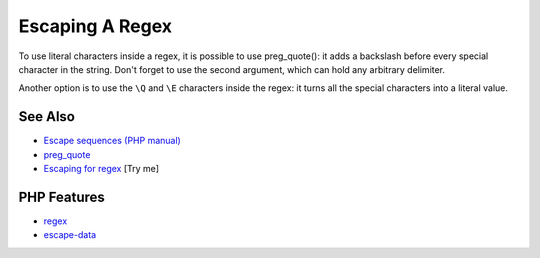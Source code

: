 .. _escaping-a-regex:

Escaping A Regex
----------------

.. meta::
	:description:
		Escaping A Regex: To use literal characters inside a regex, it is possible to use preg_quote(): it adds a backslash before every special character in the string.
	:twitter:card: summary_large_image
	:twitter:site: @exakat
	:twitter:title: Escaping A Regex
	:twitter:description: Escaping A Regex: To use literal characters inside a regex, it is possible to use preg_quote(): it adds a backslash before every special character in the string
	:twitter:creator: @exakat
	:twitter:image:src: https://php-tips.readthedocs.io/en/latest/_images/escaped_regex.png
	:og:image: https://php-tips.readthedocs.io/en/latest/_images/escaped_regex.png
	:og:title: Escaping A Regex
	:og:type: article
	:og:description: To use literal characters inside a regex, it is possible to use preg_quote(): it adds a backslash before every special character in the string
	:og:url: https://php-tips.readthedocs.io/en/latest/tips/escaped_regex.html
	:og:locale: en

.. raw:: html

	<script type="application/ld+json">{"@context":"https:\/\/schema.org","@graph":[{"@type":"WebPage","@id":"https:\/\/php-tips.readthedocs.io\/en\/latest\/tips\/escaped_regex.html","url":"https:\/\/php-tips.readthedocs.io\/en\/latest\/tips\/escaped_regex.html","name":"Escaping A Regex","isPartOf":{"@id":"https:\/\/www.exakat.io\/"},"datePublished":"Tue, 17 Jun 2025 18:33:59 +0000","dateModified":"Tue, 17 Jun 2025 18:33:59 +0000","description":"To use literal characters inside a regex, it is possible to use preg_quote(): it adds a backslash before every special character in the string","inLanguage":"en-US","potentialAction":[{"@type":"ReadAction","target":["https:\/\/php-tips.readthedocs.io\/en\/latest\/tips\/escaped_regex.html"]}]},{"@type":"WebSite","@id":"https:\/\/www.exakat.io\/","url":"https:\/\/www.exakat.io\/","name":"Exakat","description":"Smart PHP static analysis","inLanguage":"en-US"}]}</script>

To use literal characters inside a regex, it is possible to use preg_quote(): it adds a backslash before every special character in the string. Don't forget to use the second argument, which can hold any arbitrary delimiter.

Another option is to use the ``\Q`` and ``\E`` characters inside the regex: it turns all the special characters into a literal value.

.. image:: ../images/escaped_regex.png

See Also
________

* `Escape sequences (PHP manual) <https://www.php.net/manual/en/regexp.reference.escape.php>`_
* `preg_quote <https://www.php.net/manual/en/function.preg-quote.php>`_
* `Escaping for regex <https://3v4l.org/oTFal>`_ [Try me]


PHP Features
____________

* `regex <https://php-dictionary.readthedocs.io/en/latest/dictionary/regex.ini.html>`_

* `escape-data <https://php-dictionary.readthedocs.io/en/latest/dictionary/escape-data.ini.html>`_


